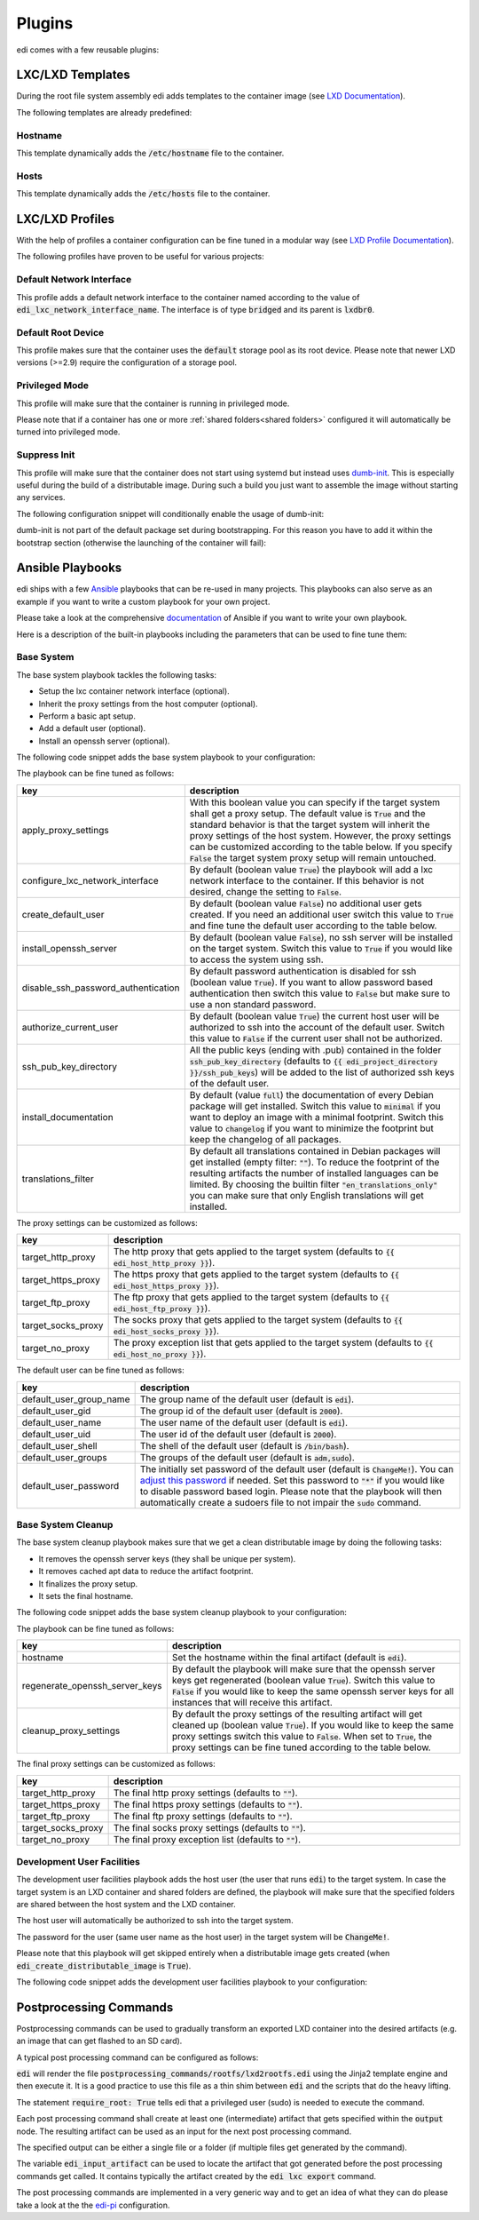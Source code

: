 .. _plugins:

Plugins
=======

edi comes with a few reusable plugins:

LXC/LXD Templates
+++++++++++++++++

During the root file system assembly edi adds templates to the container image (see
`LXD Documentation`_).

The following templates are already predefined:

.. _LXD Documentation: https://lxd.readthedocs.io/en/latest/image-handling/

Hostname
^^^^^^^^

This template dynamically adds the :code:`/etc/hostname` file to the container.

.. code-block:: yaml
  :caption: Configuration Example

  lxc_templates:
    ...
    100_etc_hostname:
      path: lxc_templates/debian/hostname/hostname.yml
    ...

Hosts
^^^^^

This template dynamically adds the :code:`/etc/hosts` file to the container.

.. code-block:: yaml
  :caption: Configuration Example

  lxc_templates:
    ...
    200_etc_hosts:
      path: lxc_templates/debian/hosts/hosts.yml
    ...

LXC/LXD Profiles
++++++++++++++++

With the help of profiles a container configuration can be fine tuned in a modular way (see
`LXD Profile Documentation`_).

The following profiles have proven to be useful for various projects:

.. _LXD Profile Documentation: https://lxd.readthedocs.io/en/latest/profiles/

Default Network Interface
^^^^^^^^^^^^^^^^^^^^^^^^^

This profile adds a default network interface to the container named according to the value of
:code:`edi_lxc_network_interface_name`. The interface is of type :code:`bridged` and its parent is
:code:`lxdbr0`.

.. code-block:: yaml
  :caption: Configuration Example

  lxc_profiles:
    ...
    100_lxc_networking:
        path: lxc_profiles/general/lxc_networking/default_interface.yml
    ...

Default Root Device
^^^^^^^^^^^^^^^^^^^

This profile makes sure that the container uses the :code:`default` storage pool as its
root device. Please note that newer LXD versions (>=2.9) require the configuration of a storage pool.

.. code-block:: yaml
  :caption: Configuration Example

  lxc_profiles:
    ...
    200_default_root_device:
      path: lxc_profiles/general/default_root_device/default_root_device.yml
    ...

Privileged Mode
^^^^^^^^^^^^^^^

This profile will make sure that the container is running in privileged mode.


.. code-block:: yaml
  :caption: Configuration Example

  lxc_profiles:
    ...
    300_privileged:
      path: lxc_profiles/general/security/privileged.yml
    ...

Please note that if a container has one or more :ref:`shared folders<shared folders>` configured it
will automatically be turned into privileged mode.

Suppress Init
^^^^^^^^^^^^^

This profile will make sure that the container does not start using systemd but instead uses
dumb-init_. This is especially useful during the build of a distributable image. During such a build
you just want to assemble the image without starting any services.

The following configuration snippet will conditionally enable the usage of dumb-init:

.. code-block:: yaml
  :caption: Configuration Example

  lxc_profiles:
    ...
    400_suppress_init:
      path: lxc_profiles/general/suppress_init/suppress_init.yml
      skip: {{ not edi_create_distributable_image }}
    ...

dumb-init is not part of the default package set during bootstrapping. For this reason you have to add
it within the bootstrap section (otherwise the launching of the container will fail):

.. code-block:: yaml
  :caption: Configuration Example

  bootstrap:
    ...
    additional_packages: ["python", "sudo", "netbase", "net-tools", "iputils-ping", "ifupdown", "isc-dhcp-client", "resolvconf", "systemd", "systemd-sysv", "gnupg", "dumb-init"]
    ...

.. _dumb-init: https://github.com/Yelp/dumb-init

Ansible Playbooks
+++++++++++++++++

edi ships with a few Ansible_ playbooks that can be re-used in many projects. This playbooks can also serve
as an example if you want to write a custom playbook for your own project.

Please take a look at the comprehensive documentation_ of Ansible if you want to write your own playbook.

Here is a description of the built-in playbooks including the parameters that can be used to fine tune them:

.. _Ansible: https://www.ansible.com
.. _documentation: https://docs.ansible.com/

Base System
^^^^^^^^^^^

The base system playbook tackles the following tasks:

- Setup the lxc container network interface (optional).
- Inherit the proxy settings from the host computer (optional).
- Perform a basic apt setup.
- Add a default user (optional).
- Install an openssh server (optional).

The following code snippet adds the base system playbook to your configuration:

.. code-block:: yaml
  :caption: Configuration Example

  playbooks:
    ...
    100_base_system:
      parameters:
        create_default_user: true
        install_openssh_server: true
      path: playbooks/debian/base_system/main.yml
    ...

The playbook can be fine tuned as follows:

.. list-table::
   :widths: 20 80
   :header-rows: 1

   * - key
     - description
   * - apply_proxy_settings
     - With this boolean value you can specify if the target system shall get a proxy setup.
       The default value is :code:`True` and the standard behavior is that the target system will
       inherit the proxy settings of the host system. However, the proxy settings can be customized
       according to the table below.
       If you specify :code:`False` the target system proxy setup will remain untouched.
   * - configure_lxc_network_interface
     - By default (boolean value :code:`True`) the playbook will add a lxc network interface to the container.
       If this behavior is not desired, change the setting to :code:`False`.
   * - create_default_user
     - By default (boolean value :code:`False`) no additional user gets created. If you need an additional user
       switch this value to :code:`True` and fine tune the default user according to the table below.
   * - install_openssh_server
     - By default (boolean value :code:`False`), no ssh server will be installed on the target system.
       Switch this value to :code:`True` if you would like to access the system using ssh.
   * - disable_ssh_password_authentication
     - By default password authentication is disabled for ssh (boolean value :code:`True`). If you want to
       allow password based authentication then switch this value to :code:`False` but make sure to use a non standard
       password.
   * - authorize_current_user
     - By default (boolean value :code:`True`) the current host user will be authorized to ssh into the account
       of the default user. Switch this value to :code:`False` if the current user shall not be authorized.
   * - ssh_pub_key_directory
     - All the public keys (ending with .pub) contained in the folder :code:`ssh_pub_key_directory` (defaults to
       :code:`{{ edi_project_directory }}/ssh_pub_keys`) will be added to the list of authorized ssh keys of the
       default user.
   * - install_documentation
     - By default (value :code:`full`) the documentation of every Debian package will get installed.
       Switch this value to :code:`minimal` if you want to deploy an image with a minimal footprint.
       Switch this value to :code:`changelog` if you want to minimize the footprint but keep the changelog of all packages.
   * - translations_filter
     - By default all translations contained in Debian packages will get installed (empty filter: :code:`""`).
       To reduce the footprint of the resulting artifacts the number of installed languages can be limited.
       By choosing the builtin filter :code:`"en_translations_only"` you can make sure that only English
       translations will get installed.

The proxy settings can be customized as follows:

.. list-table::
   :widths: 20 80
   :header-rows: 1

   * - key
     - description
   * - target_http_proxy
     - The http proxy that gets applied to the target system (defaults to :code:`{{ edi_host_http_proxy }}`).
   * - target_https_proxy
     - The https proxy that gets applied to the target system (defaults to :code:`{{ edi_host_https_proxy }}`).
   * - target_ftp_proxy
     - The ftp proxy that gets applied to the target system (defaults to :code:`{{ edi_host_ftp_proxy }}`).
   * - target_socks_proxy
     - The socks proxy that gets applied to the target system (defaults to :code:`{{ edi_host_socks_proxy }}`).
   * - target_no_proxy
     - The proxy exception list that gets applied to the target system
       (defaults to :code:`{{ edi_host_no_proxy }}`).

The default user can be fine tuned as follows:

.. list-table::
   :widths: 20 80
   :header-rows: 1

   * - key
     - description
   * - default_user_group_name
     - The group name of the default user (default is :code:`edi`).
   * - default_user_gid
     - The group id of the default user (default is :code:`2000`).
   * - default_user_name
     - The user name of the default user (default is :code:`edi`).
   * - default_user_uid
     - The user id of the default user (default is :code:`2000`).
   * - default_user_shell
     - The shell of the default user (default is :code:`/bin/bash`).
   * - default_user_groups
     - The groups of the default user (default is :code:`adm,sudo`).
   * - default_user_password
     - The initially set password of the default user
       (default is :code:`ChangeMe!`). You can `adjust this password`_ if needed.
       Set this password to :code:`"*"` if
       you would like to disable password based login. Please note that
       the playbook will then automatically create a sudoers file to not
       impair the :code:`sudo` command.

.. _adjust this password: https://docs.ansible.com/ansible/latest/reference_appendices/faq.html#how-do-i-generate-encrypted-passwords-for-the-user-module

Base System Cleanup
^^^^^^^^^^^^^^^^^^^

The base system cleanup playbook makes sure that we get a clean distributable image by
doing the following tasks:

- It removes the openssh server keys (they shall be unique per system).
- It removes cached apt data to reduce the artifact footprint.
- It finalizes the proxy setup.
- It sets the final hostname.

The following code snippet adds the base system cleanup playbook to your configuration:

.. code-block:: yaml
  :caption: Configuration Example

  playbooks:
    ...
    900_base_system_cleanup:
        path: playbooks/debian/base_system_cleanup/main.yml
        parameters:
            hostname: raspberry
    ...

The playbook can be fine tuned as follows:

.. list-table::
   :widths: 20 80
   :header-rows: 1

   * - key
     - description
   * - hostname
     - Set the hostname within the final artifact (default is :code:`edi`).
   * - regenerate_openssh_server_keys
     - By default the playbook will make sure that the openssh server keys get regenerated
       (boolean value :code:`True`). Switch this value to :code:`False` if you would like to keep the same
       openssh server keys for all instances that will receive this artifact.
   * - cleanup_proxy_settings
     - By default the proxy settings of the resulting artifact will get cleaned up
       (boolean value :code:`True`). If you would like to keep the same proxy settings switch this value to
       :code:`False`. When set to :code:`True`, the proxy settings can be fine tuned according to the table
       below.

The final proxy settings can be customized as follows:

.. list-table::
   :widths: 20 80
   :header-rows: 1

   * - key
     - description
   * - target_http_proxy
     - The final http proxy settings (defaults to :code:`""`).
   * - target_https_proxy
     - The final https proxy settings (defaults to :code:`""`).
   * - target_ftp_proxy
     - The final ftp proxy settings (defaults to :code:`""`).
   * - target_socks_proxy
     - The final socks proxy settings (defaults to :code:`""`).
   * - target_no_proxy
     - The final proxy exception list (defaults to :code:`""`).


Development User Facilities
^^^^^^^^^^^^^^^^^^^^^^^^^^^

The development user facilities playbook adds the host user (the user that runs :code:`edi`) to the target system.
In case the target system is an LXD container and shared folders are defined, the playbook will
make sure that the specified folders are shared between the host system and the LXD container.

The host user will automatically be authorized to ssh into the target system.

The password for the user (same user name as the host user) in the target system will be :code:`ChangeMe!`.

Please note that this playbook will get skipped entirely when a distributable image gets created
(when :code:`edi_create_distributable_image` is :code:`True`).

The following code snippet adds the development user facilities playbook to your configuration:

.. code-block:: yaml
  :caption: Configuration Example

  playbooks:
    ...
    200_development_user_facilities:
        path: playbooks/debian/development_user_facilities/main.yml
    ...

Postprocessing Commands
+++++++++++++++++++++++

Postprocessing commands can be used to gradually transform an exported LXD container into the desired artifacts
(e.g. an image that can get flashed to an SD card).

A typical post processing command can be configured as follows:

.. code-block:: yaml
  :caption: Configuration Example

  postprocessing_commands:
    ...
    100_lxd2rootfs:
        path: postprocessing_commands/rootfs/lxd2rootfs.edi
        require_root: True
        output:
            pi3_rootfs: {{ edi_configuration_name }}_rootfs
    ...

:code:`edi` will render the file :code:`postprocessing_commands/rootfs/lxd2rootfs.edi` using the Jinja2 template
engine and then execute it. It is a good practice to use this file as a thin shim between :code:`edi` and the scripts
that do the heavy lifting.

The statement :code:`require_root: True` tells edi that a privileged user (sudo) is needed to execute the command.

Each post processing command shall create at least one (intermediate) artifact that gets specified within the
:code:`output` node. The resulting artifact can be used as an input for the next post processing command.

The specified output can be either a single file or a folder (if multiple files get generated by the command).

The variable :code:`edi_input_artifact` can be used to locate the artifact that got generated before the post
processing commands get called. It contains typically the artifact created by the :code:`edi lxc export` command.

The post processing commands are implemented in a very generic way and to get an idea of what they can
do please take a look at the the edi-pi_ configuration.

.. _edi-pi: https://github.com/lueschem/edi-pi
